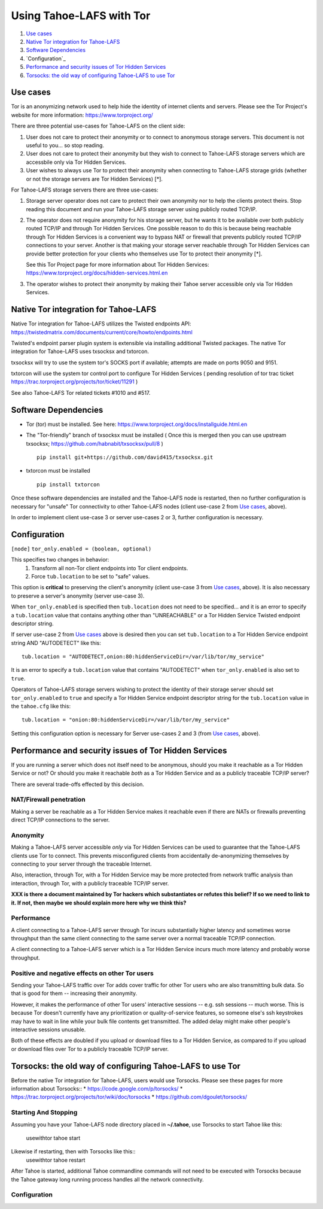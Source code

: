 ﻿.. -*- coding: utf-8-with-signature; fill-column: 77 -*-

=========================
Using Tahoe-LAFS with Tor
=========================

1.  `Use cases`_
2.  `Native Tor integration for Tahoe-LAFS`_
3.  `Software Dependencies`_
4.  `Configuration`_
5.  `Performance and security issues of Tor Hidden Services`_
6.  `Torsocks: the old way of configuring Tahoe-LAFS to use Tor`_

Use cases
=========

Tor is an anonymizing network used to help hide the identity of internet
clients and servers. Please see the Tor Project's website for more information:
https://www.torproject.org/


There are three potential use-cases for Tahoe-LAFS on the client side:

1. User does not care to protect their anonymity or to connect to anonymous
   storage servers. This document is not useful to you... so stop reading.

2. User does not care to protect their anonymity but they wish to connect to
   Tahoe-LAFS storage servers which are accessbile only via Tor Hidden Services.

3. User wishes to always use Tor to protect their anonymity when
   connecting to Tahoe-LAFS storage grids (whether or not the storage servers
   are Tor Hidden Services) [*].


For Tahoe-LAFS storage servers there are three use-cases:

1. Storage server operator does not care to protect their own anonymity 
   nor to help the clients protect theirs. Stop reading this document 
   and run your Tahoe-LAFS storage server using publicly routed TCP/IP.

2. The operator does not require anonymity for his storage server, but
   he wants it to be available over both publicly routed TCP/IP and
   through Tor Hidden Services. One possible reason to do this is
   because being reachable through Tor Hidden Services is a convenient
   way to bypass NAT or firewall that prevents publicly routed TCP/IP
   connections to your server. Another is that making your storage
   server reachable through Tor Hidden Services can provide better
   protection for your clients who themselves use Tor to protect their
   anonymity [*].

   See this Tor Project page for more information about Tor Hidden Services:
   https://www.torproject.org/docs/hidden-services.html.en

3. The operator wishes to protect their anonymity by making their 
   Tahoe server accessible only via Tor Hidden Services.



Native Tor integration for Tahoe-LAFS
=====================================

Native Tor integration for Tahoe-LAFS utilizes the Twisted endpoints API:
https://twistedmatrix.com/documents/current/core/howto/endpoints.html

Twisted's endpoint parser plugin system is extensible via installing additional
Twisted packages. The native Tor integration for Tahoe-LAFS uses 
txsocksx and txtorcon.

txsocksx will try to use the system tor's SOCKS port if available;
attempts are made on ports 9050 and 9151.

txtorcon will use the system tor control port to configure Tor Hidden Services
( pending resolution of tor trac ticket https://trac.torproject.org/projects/tor/ticket/11291 )

See also Tahoe-LAFS Tor related tickets #1010 and #517.



Software Dependencies
=====================

* Tor (tor) must be installed. See here:
  https://www.torproject.org/docs/installguide.html.en

* The "Tor-friendly" branch of txsocksx must be installed
  ( Once this is merged then you can use upstream txsocksx;
  https://github.com/habnabit/txsocksx/pull/8 ) ::

   pip install git+https://github.com/david415/txsocksx.git

* txtorcon must be installed ::

   pip install txtorcon

Once these software dependencies are installed and the Tahoe-LAFS node
is restarted, then no further configuration is necessary for "unsafe"
Tor connectivity to other Tahoe-LAFS nodes (client use-case 2 from `Use cases`_, above).

In order to implement client use-case 3 or server use-cases 2 or 3, further
configuration is necessary.


Configuration
=============

``[node]``
``tor_only.enabled = (boolean, optional)``

This specifies two changes in behavior:
  1. Transform all non-Tor client endpoints into Tor client endpoints.
  2. Force ``tub.location`` to be set to "safe" values.

This option is **critical** to preserving the client's anonymity (client
use-case 3 from `Use cases`_, above). It is also necessary to
preserve a server's anonymity (server use-case 3).

When ``tor_only.enabled`` is specified then ``tub.location`` does not need
to be specified... and it is an error to specify a ``tub.location`` value
that contains anything other than "UNREACHABLE" or a Tor Hidden Service
Twisted endpoint descriptor string.

If server use-case 2 from `Use cases`_ above is desired then you can set
``tub.location`` to a Tor Hidden Service endpoint string AND "AUTODETECT"
like this::
  tub.location = "AUTODETECT,onion:80:hiddenServiceDir=/var/lib/tor/my_service"

It is an error to specify a ``tub.location`` value that contains "AUTODETECT"
when ``tor_only.enabled`` is also set to ``true``.

Operators of Tahoe-LAFS storage servers wishing to protect the identity of their
storage server should set ``tor_only.enabled`` to ``true`` and specify a
Tor Hidden Service endpoint descriptor string for the ``tub.location``
value in the ``tahoe.cfg`` like this::
   tub.location = "onion:80:hiddenServiceDir=/var/lib/tor/my_service"

Setting this configuration option is necessary for Server use-cases 2 and 3
(from `Use cases`_, above).


Performance and security issues of Tor Hidden Services
======================================================

If you are running a server which does not itself need to be
anonymous, should you make it reachable as a Tor Hidden Service or
not? Or should you make it reachable *both* as a Tor Hidden Service
and as a publicly traceable TCP/IP server?

There are several trade-offs effected by this decision.

NAT/Firewall penetration
------------------------

Making a server be reachable as a Tor Hidden Service makes it
reachable even if there are NATs or firewalls preventing direct TCP/IP
connections to the server.

Anonymity
---------

Making a Tahoe-LAFS server accessible *only* via Tor Hidden Services
can be used to guarantee that the Tahoe-LAFS clients use Tor to
connect. This prevents misconfigured clients from accidentally
de-anonymizing themselves by connecting to your server through the
traceable Internet.

Also, interaction, through Tor, with a Tor Hidden Service may be more
protected from network traffic analysis than interaction, through Tor,
with a publicly traceable TCP/IP server.

**XXX is there a document maintained by Tor hackers which substantiates or refutes this belief?
If so we need to link to it. If not, then maybe we should explain more here why we think this?**

Performance
-----------

A client connecting to a Tahoe-LAFS server through Tor incurs
substantially higher latency and sometimes worse throughput than the
same client connecting to the same server over a normal traceable
TCP/IP connection.

A client connecting to a Tahoe-LAFS server which is a Tor Hidden
Service incurs much more latency and probably worse throughput.

Positive and negative effects on other Tor users
------------------------------------------------

Sending your Tahoe-LAFS traffic over Tor adds cover traffic for other
Tor users who are also transmitting bulk data. So that is good for
them -- increasing their anonymity.

However, it makes the performance of other Tor users' interactive
sessions -- e.g. ssh sessions -- much worse. This is because Tor
doesn't currently have any prioritization or quality-of-service
features, so someone else's ssh keystrokes may have to wait in line
while your bulk file contents get transmitted. The added delay might
make other people's interactive sessions unusable.

Both of these effects are doubled if you upload or download files to a
Tor Hidden Service, as compared to if you upload or download files
over Tor to a publicly traceable TCP/IP server.



Torsocks: the old way of configuring Tahoe-LAFS to use Tor
==========================================================

Before the native Tor integration for Tahoe-LAFS, users would use Torsocks.
Please see these pages for more information about Torsocks::
* https://code.google.com/p/torsocks/
* https://trac.torproject.org/projects/tor/wiki/doc/torsocks
* https://github.com/dgoulet/torsocks/


Starting And Stopping
---------------------

Assuming you have your Tahoe-LAFS node directory placed in **~/.tahoe**,
use Torsocks to start Tahoe like this:
   usewithtor tahoe start

Likewise if restarting, then with Torsocks like this::
   usewithtor tahoe restart

After Tahoe is started, additional Tahoe commandline commands will not
need to be executed with Torsocks because the Tahoe gateway long running
process handles all the network connectivity.


Configuration
-------------

